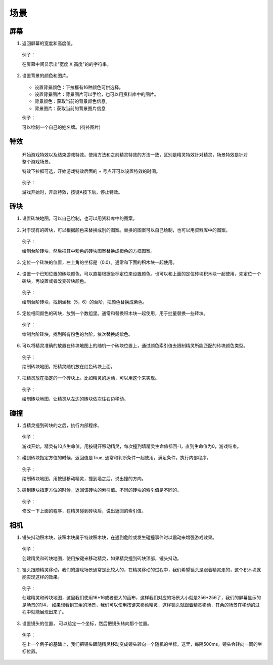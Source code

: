 场景
=====

屏幕
-----

1. 返回屏幕的宽度和高度值。

    .. image:: images/env1.png
        :width: 94.5

   例子：

   在屏幕中间显示出“宽度 X 高度”的的字符串。

    .. image:: images/env_example1.png

2. 设置背景的颜色和图片。

    .. image:: images/env2.png
        :width: 224

   * 设置背景颜色：下拉框有16种颜色可供选择。
   * 设置背景图片：背景图片可以手绘，也可以用资料库中的图片。
   * 背景颜色：获取当前的背景颜色信息。
   * 背景图片：获取当前的背景图片信息 
   
   例子：

   可以绘制一个自己的姓名牌。(待补图片)

    .. image:: images/env_example1.png 

特效
----
    开始游戏特效以及结束游戏特效。使用方法和之前精灵特效的方法一致，区别是精灵特效针对精灵，场景特效是针对整个游戏场景。

    特效下拉框可选，开始游戏特效后面的 + 号点开可以设置特效的时间。

        .. image:: images/env3.png
            :width: 337

    例子：

    游戏开始时，开启特效，按键A按下后，停止特效。

        .. image:: images/env_example3.png

砖块
-----

1. 设置砖块地图，可以自己绘制，也可以用资料库中的图案。

    .. image:: images/env4.png
        :width: 304.5

2. 对于现有的砖块，可以根据颜色来替换成别的图案。替换的图案可以自己绘制，也可以用资料库中的图案。

    .. image:: images/env5.png
        :width: 361

   例子：

   绘制台阶砖块，然后把其中粉色的砖块图案替换成橙色的方框图案。

    .. image:: images/env_example5.png

3. 定位一个砖块的位置，左上角的坐标是（0.0）。通常和下面的积木块一起使用。

    .. image:: images/env6.png
        :width: 364

4. 设置一个已知位置的砖块颜色，可以直接根据坐标定位来设置颜色。也可以和上面的定位砖块积木块一起使用，先定位一个砖块，再设置或者改变砖块颜色。

    .. image:: images/env7.png
        :width: 340.5

   例子：

   绘制台阶砖块，找到坐标（5，6）的台阶，把颜色替换成紫色。

    .. image:: images/env_example7.png

5. 定位相同颜色的砖块，放到一个数组里。通常和替换积木块一起使用，用于批量替换一些砖块。

    .. image:: images/env8.png
        :width: 382.5

   例子：

   绘制台阶砖块，找到所有粉色的台阶，依次替换成紫色。

    .. image:: images/env_example8.png

6. 可以将精灵准确的放置在砖块地图上的随机一个砖块位置上，通过颜色索引值去限制精灵所能匹配的砖块颜色类型。

    .. image:: images/env9.png
        :width: 370.5

   例子：

   绘制砖块地图，把精灵随机放在红色砖块上面。

    .. image:: images/env_example9.png

7. 把精灵放在指定的一个砖块上。比如精灵的运动，可以用这个来实现。

    .. image:: images/env10.png
        :width: 351.5

   例子：

   绘制砖块地图，让精灵从左边的砖块依次往右边移动。

    .. image:: images/env_example10.png

碰撞
-----

1. 当精灵撞到砖块的之后，执行内部程序。

    .. image:: images/hit1.png
        :width: 402.5

   例子：

   游戏开始，精灵有10点生命值。用按键开移动精灵，每次撞到墙精灵生命值都回-1，直到生命值为0，游戏结束。

    .. image:: images/hit_example1.png

2. 碰到砖块指定方位的时候，返回值是True, 通常和判断条件一起使用，满足条件，执行内部程序。

    .. image:: images/hit2.png
        :width: 290.5

   例子：

   绘制砖块地图，用按键移动精灵，撞到墙之后，说出撞的方向。

    .. image:: images/hit_example2.png

3. 碰到砖块指定方位的时候，返回该砖块的索引值。不同的砖块的索引值是不同的。

    .. image:: images/hit3.png
        :width: 311.5

   例子：

   修改一下上面的程序，在精灵碰到砖块后，说出返回的索引值。

    .. image:: images/hit_example3.png

相机
-----

1. 镜头抖动积木块，该积木块属于特效积木块，在遇到危险或发生碰撞事件时以震动来增强游戏效果。

    .. image:: images/cam1.png
        :width: 307.5

   例子：

   创建精灵和砖块地图，使用按键来移动精灵，如果精灵撞到砖块顶部，镜头抖动。

    .. image:: images/cam_example1.png

2. 镜头跟随精灵移动。我们的游戏场景通常是比较大的，在精灵移动的过程中，我们希望镜头是跟着精灵走的，这个积木块就能实现这样的效果。

    .. image:: images/cam2.png
        :width: 252

   例子：

   创建精灵和砖块地图，这里我们使用16*16或者更大的画布，这样我们对应的场景大小就是256*256了，我们的屏幕显示的是场景的1/4， 如果想看到其余的场景，我们可以使用按键来移动精灵，这样镜头就跟着精灵移动，其余的场景在移动的过程中就能展现出来了。

    .. image:: images/cam_example2.png

3. 设置镜头的位置， 可以给定一个坐标，然后把镜头转向那个位置。

    .. image:: images/cam3.png
        :width: 252.5


   例子：

   在上一个例子的基础上，我们把镜头跟随精灵移动变成镜头转向一个随机的坐标。这里，每隔500ms，镜头会转向一同的坐标位置。

    .. image:: images/cam_example3.png
